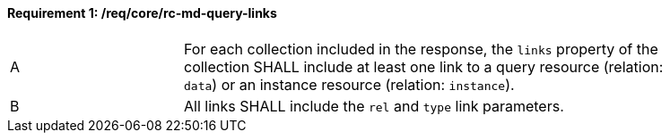 [[req_core_rc-md-query-links]] 
==== *Requirement {counter:req-id}: /req/core/rc-md-query-links* 
[width="90%",cols="2,6a"]
|=== 
^|A |For each collection included in the response, the `links` property of the collection SHALL include at least one link to a query resource (relation: `data`) 
 or an instance resource (relation: `instance`).

^|B |All links SHALL include the `rel` and `type` link parameters.
|===